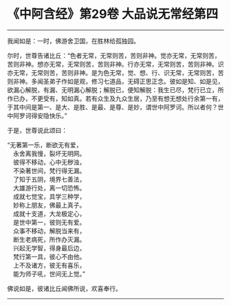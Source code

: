* 《中阿含经》第29卷 大品说无常经第四
  :PROPERTIES:
  :CUSTOM_ID: 中阿含经第29卷-大品说无常经第四
  :END:

--------------

我闻如是：一时，佛游舍卫国，在胜林给孤独园。

尔时，世尊告诸比丘：“色者无常，无常则苦，苦则非神。觉亦无常，无常则苦，苦则非神。想亦无常，无常则苦，苦则非神。行亦无常，无常则苦，苦则非神。识亦无常，无常则苦，苦则非神。是为色无常，觉、想、行、识无常，无常则苦，苦则非神。多闻圣弟子作如是观，修习七道品，无碍正思正念。彼如是知、如是见，欲漏心解脱，有漏、无明漏心解脱；解脱已，便知解脱：我生已尽，梵行已立，所作已办，不更受有，知如真。若有众生及九众生居，乃至有想无想处行余第一有，于其中间是第一、是大、是胜、是最、是尊、是妙，谓世中阿罗诃。所以者何？世中阿罗诃得安隐快乐。”

于是，世尊说此颂曰：

“无著第一乐，断欲无有爱，\\
　永舍离我慢，裂坏无明网。\\
　彼得不移动，心中无秽浊，\\
　不染著世间，梵行得无漏。\\
　了知于五阴，境界七善法，\\
　大雄游行处，离一切恐怖。\\
　成就七觉宝，具学三种学，\\
　妙称上朋友，佛最上真子。\\
　成就十支道，大龙极定心，\\
　是世中第一，彼则无有爱。\\
　众事不移动，解脱当来有，\\
　断生老病死，所作办灭漏。\\
　兴起无学智，得身最后边，\\
　梵行第一具，彼心不由他。\\
　上不及诸方，彼无有喜乐，\\
　能为师子吼，世间无上觉。”

佛说如是，彼诸比丘闻佛所说，欢喜奉行。

--------------

